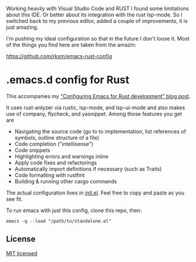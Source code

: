 #+STARTUP: showeverything

Working heavily with Visual Studio Code and RUST I found some limitations about this IDE. Or better about its integration with the rust lsp-mode.
So I switched back to my previous editor, added a couple of improvements, it is just amazing.

I'm pushing my ideal configuration so that in the future I don't loose it. Most of the things you find here are taken from the amazin:

https://github.com/rksm/emacs-rust-config

* .emacs.d config for Rust

This accompanies my [[https://robert.kra.hn/posts/2021-02-07_rust-with-emacs/]["Configuring Emacs for Rust development" blog post]].

 It uses rust-anlyzer via rustic, lsp-mode, and lsp-ui-mode and also makes use of company, flycheck, and yasnippet. Among those features you get are

- Navigating the source code (go to to implementation, list references of symbols, outline structure of a file)
- Code completion ("intellisense")
- Code snippets
- Highlighting errors and warnings inline
- Apply code fixes and refactorings
- Automatically import definitions if necessary (such as Traits)
- Code formatting with rustfmt
- Building & running other cargo commands

The actual configuration lives in [[./init.el][init.el]]. Feel free to copy and paste as you see fit.

To run emacs with just this config, clone this repo, then:

#+begin_src shell
emacs -q --load "/path/to/standalone.el"
#+end_src

** License

[[./LICENSE][MIT licensed]]
